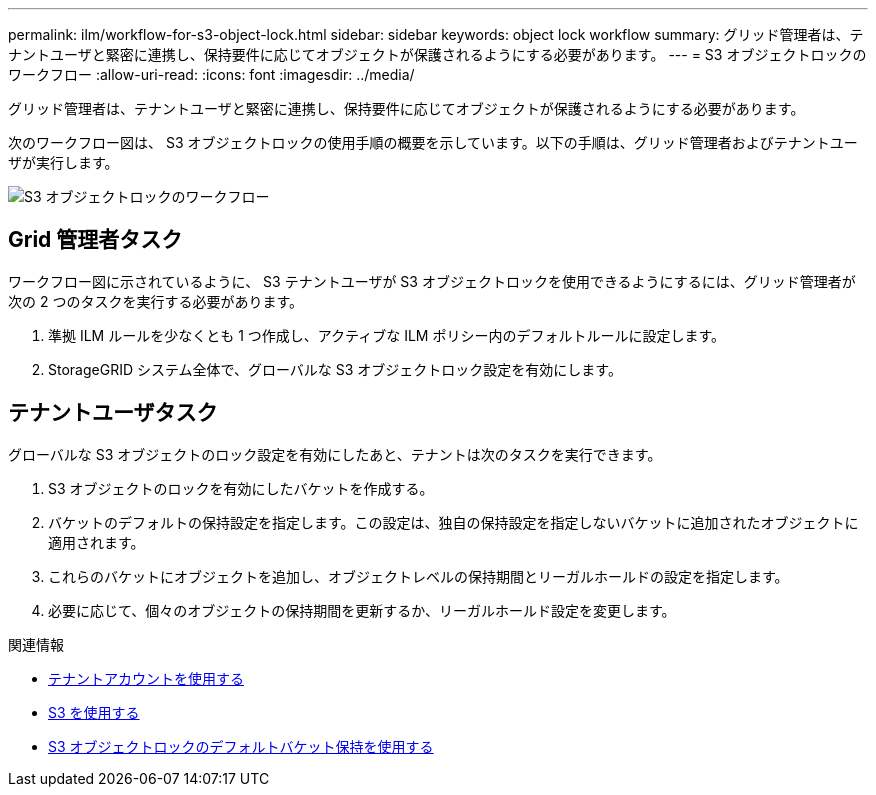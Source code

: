 ---
permalink: ilm/workflow-for-s3-object-lock.html 
sidebar: sidebar 
keywords: object lock workflow 
summary: グリッド管理者は、テナントユーザと緊密に連携し、保持要件に応じてオブジェクトが保護されるようにする必要があります。 
---
= S3 オブジェクトロックのワークフロー
:allow-uri-read: 
:icons: font
:imagesdir: ../media/


[role="lead"]
グリッド管理者は、テナントユーザと緊密に連携し、保持要件に応じてオブジェクトが保護されるようにする必要があります。

次のワークフロー図は、 S3 オブジェクトロックの使用手順の概要を示しています。以下の手順は、グリッド管理者およびテナントユーザが実行します。

image::../media/compliance_workflow.png[S3 オブジェクトロックのワークフロー]



== Grid 管理者タスク

ワークフロー図に示されているように、 S3 テナントユーザが S3 オブジェクトロックを使用できるようにするには、グリッド管理者が次の 2 つのタスクを実行する必要があります。

. 準拠 ILM ルールを少なくとも 1 つ作成し、アクティブな ILM ポリシー内のデフォルトルールに設定します。
. StorageGRID システム全体で、グローバルな S3 オブジェクトロック設定を有効にします。




== テナントユーザタスク

グローバルな S3 オブジェクトのロック設定を有効にしたあと、テナントは次のタスクを実行できます。

. S3 オブジェクトのロックを有効にしたバケットを作成する。
. バケットのデフォルトの保持設定を指定します。この設定は、独自の保持設定を指定しないバケットに追加されたオブジェクトに適用されます。
. これらのバケットにオブジェクトを追加し、オブジェクトレベルの保持期間とリーガルホールドの設定を指定します。
. 必要に応じて、個々のオブジェクトの保持期間を更新するか、リーガルホールド設定を変更します。


.関連情報
* xref:../tenant/index.adoc[テナントアカウントを使用する]
* xref:../s3/index.adoc[S3 を使用する]
* xref:../s3/operations-on-buckets.adoc#using-s3-object-lock-default-bucket-retention[S3 オブジェクトロックのデフォルトバケット保持を使用する]

